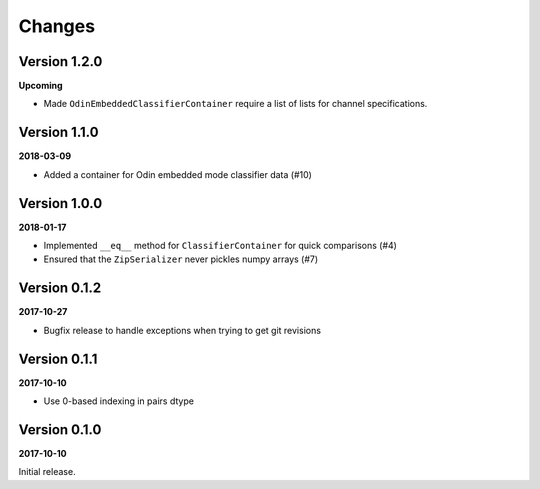 Changes
=======

Version 1.2.0
-------------

**Upcoming**

* Made ``OdinEmbeddedClassifierContainer`` require a list of lists for channel
  specifications.


Version 1.1.0
-------------

**2018-03-09**

* Added a container for Odin embedded mode classifier data (#10)


Version 1.0.0
-------------

**2018-01-17**

* Implemented ``__eq__`` method for ``ClassifierContainer`` for quick
  comparisons (#4)
* Ensured that the ``ZipSerializer`` never pickles numpy arrays (#7)

Version 0.1.2
-------------

**2017-10-27**

* Bugfix release to handle exceptions when trying to get git revisions

Version 0.1.1
-------------

**2017-10-10**

* Use 0-based indexing in pairs dtype

Version 0.1.0
-------------

**2017-10-10**

Initial release.
